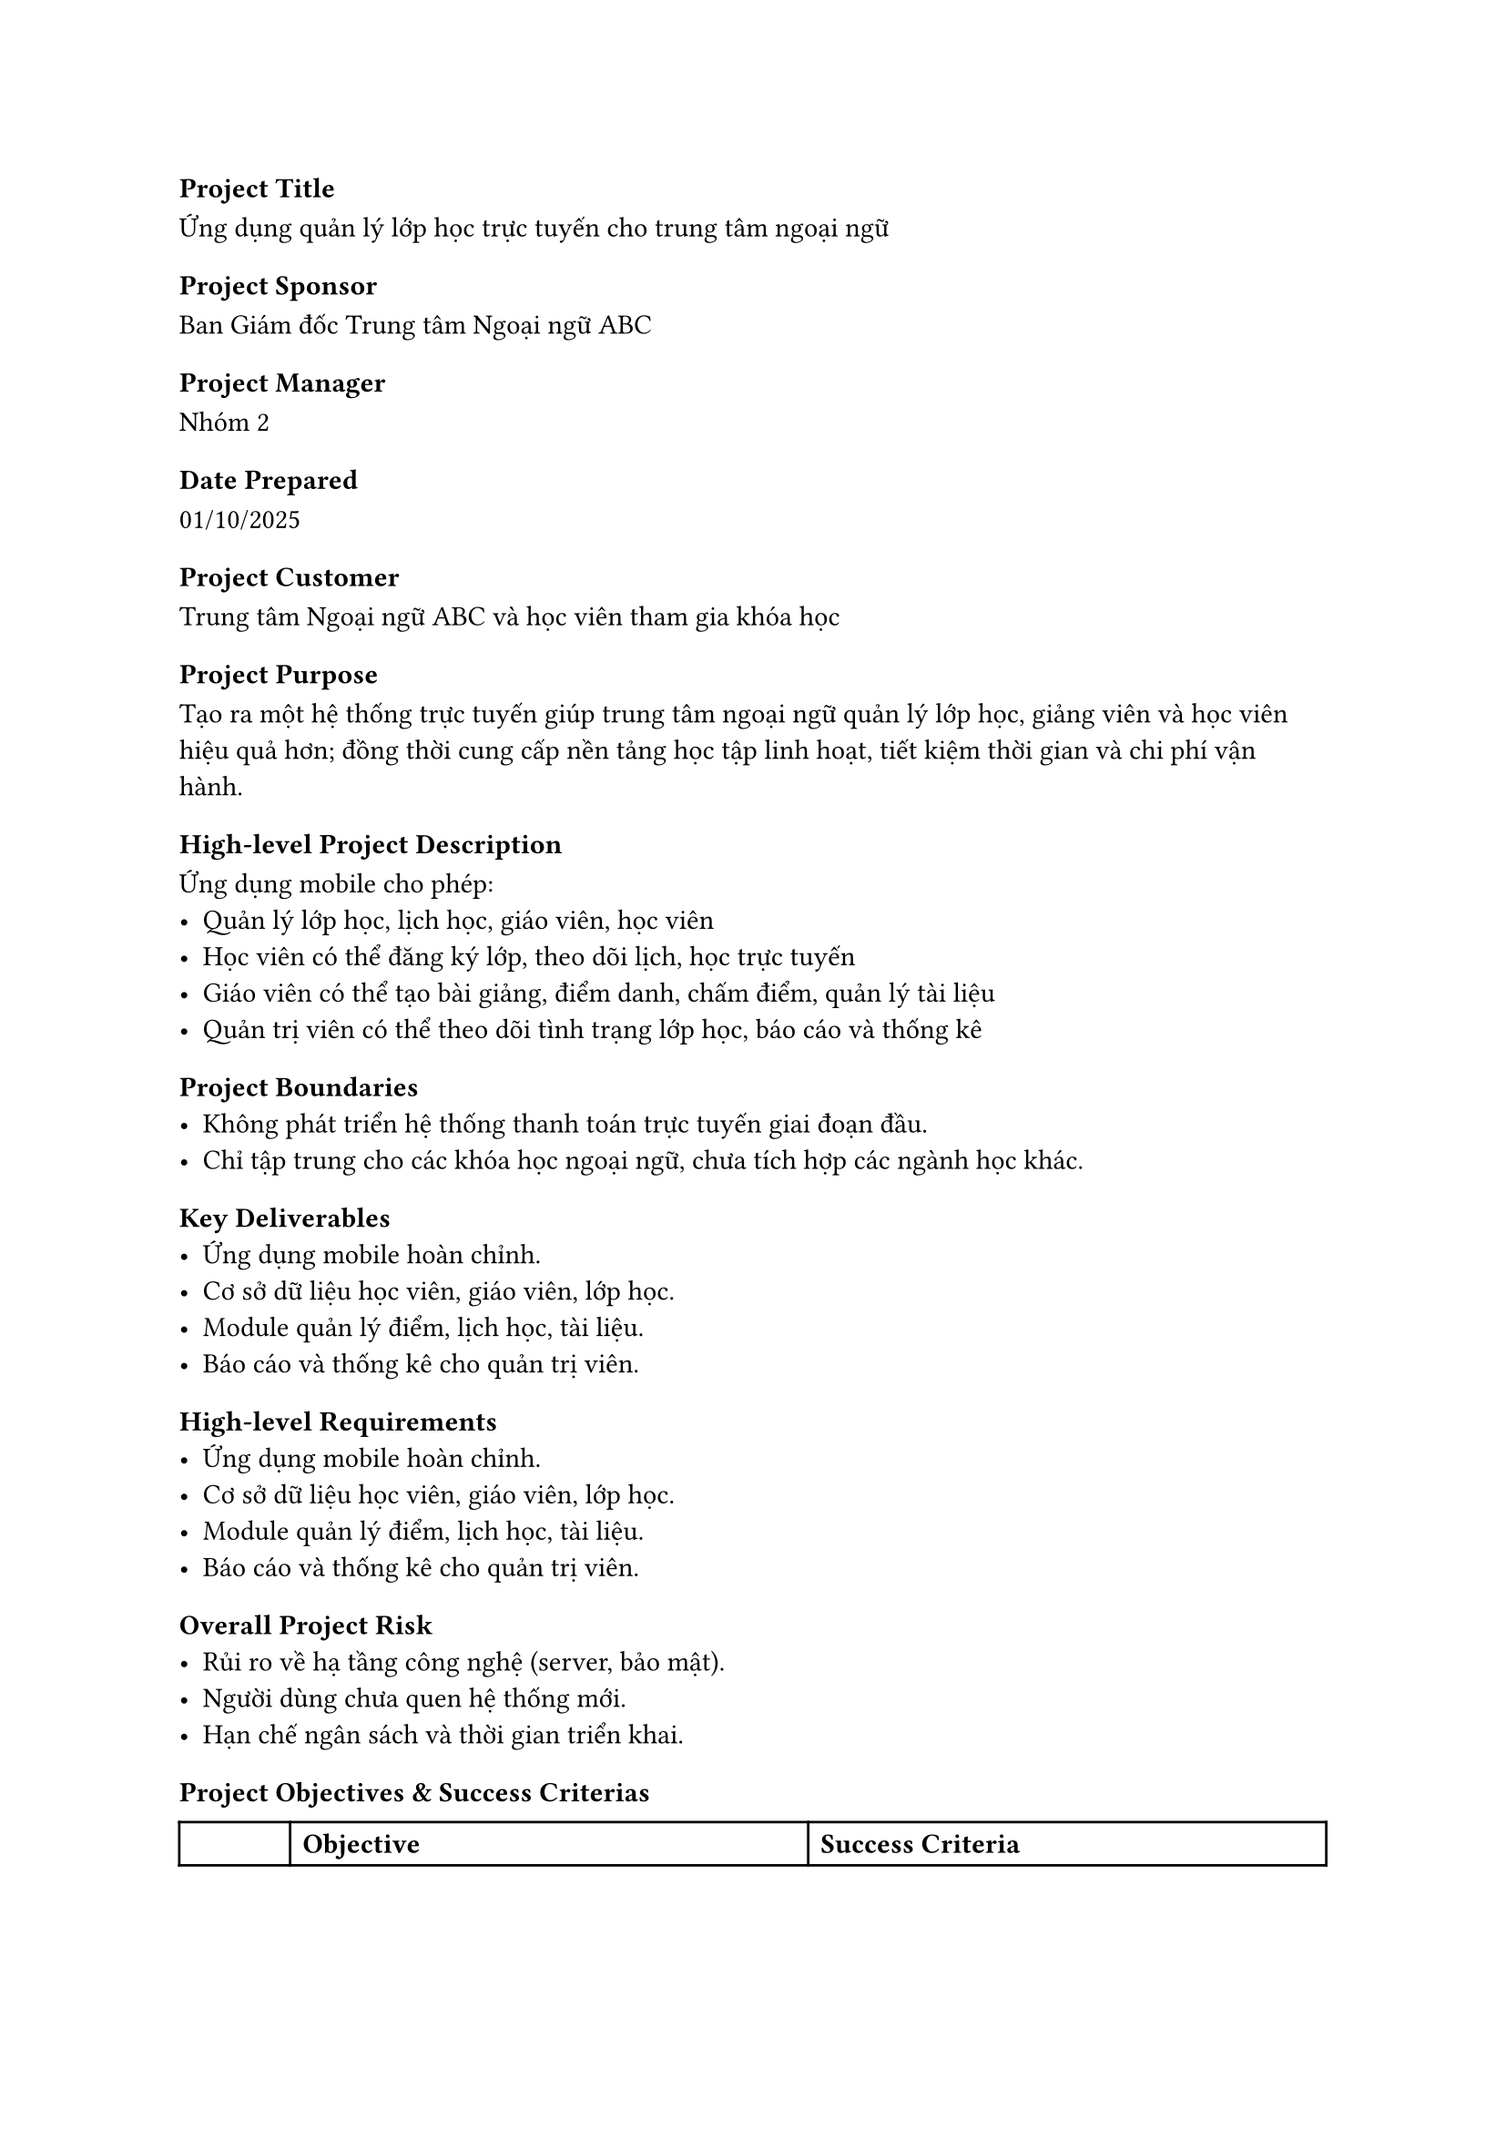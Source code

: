 === Project Title
Ứng dụng quản lý lớp học trực tuyến cho trung tâm ngoại ngữ

=== Project Sponsor
Ban Giám đốc Trung tâm Ngoại ngữ ABC

=== Project Manager
Nhóm 2

=== Date Prepared
01/10/2025

=== Project Customer
Trung tâm Ngoại ngữ ABC và học viên tham gia khóa học

=== Project Purpose
Tạo ra một hệ thống trực tuyến giúp trung tâm ngoại ngữ quản lý lớp học, giảng viên và học viên hiệu quả hơn; đồng thời cung cấp nền tảng học tập linh hoạt, tiết kiệm thời gian và chi phí vận hành.

=== High-level Project Description
Ứng dụng mobile cho phép:
- Quản lý lớp học, lịch học, giáo viên, học viên
- Học viên có thể đăng ký lớp, theo dõi lịch, học trực tuyến
- Giáo viên có thể tạo bài giảng, điểm danh, chấm điểm, quản lý tài liệu
- Quản trị viên có thể theo dõi tình trạng lớp học, báo cáo và thống kê

=== Project Boundaries
- Không phát triển hệ thống thanh toán trực tuyến giai đoạn đầu.
- Chỉ tập trung cho các khóa học ngoại ngữ, chưa tích hợp các ngành học khác.

=== Key Deliverables
- Ứng dụng mobile hoàn chỉnh.
- Cơ sở dữ liệu học viên, giáo viên, lớp học.
- Module quản lý điểm, lịch học, tài liệu.
- Báo cáo và thống kê cho quản trị viên.

=== High-level Requirements
- Ứng dụng mobile hoàn chỉnh.
- Cơ sở dữ liệu học viên, giáo viên, lớp học.
- Module quản lý điểm, lịch học, tài liệu.
- Báo cáo và thống kê cho quản trị viên.

=== Overall Project Risk
- Rủi ro về hạ tầng công nghệ (server, bảo mật).
- Người dùng chưa quen hệ thống mới.
- Hạn chế ngân sách và thời gian triển khai.

=== Project Objectives & Success Criterias

#table(
  columns: 3,
  [**], [*Objective*], [*Success Criteria*],
  [Scope], 
  [Xây dựng ứng dụng quản lý lớp học trực tuyến với các chức năng: quản lý lớp, giáo viên, học viên, điểm, lịch học, tài liệu],
  [Tất cả các module chính hoạt động ổn định và được nghiệm thu],
  
  [Time],
  [Hoàn thành dự án trong vòng 4-6 tháng từ khi khởi động],
  [100% các mốc quan trọng được hoàn thành đúng hoặc sớm hơn tiến độ],
  
  [Cost],
  [Triển khai trong phạm vi ngân sách được phê duyệt],
  [Tổng chi phí không vượt quá ±10% ngân sách đã dự toán],
  
  [Quality],
  [Đảm bảo tính bảo mật, dễ sử dụng và hỗ trợ mở rộng],
  [- Hệ thống bảo mật, không để lộ dữ liệu\n- Tối thiểu 70% người dùng hài lòng],
)

=== Summary Milestones & Due Dates

#table(
  columns: 2,
  [*Summary Milestones*], [*Due Date*],
  [Khởi động dự án], [2 tuần],
  [Phân tích yêu cầu], [4 tuần],
  [Thiết kế hệ thống], [8 tuần],
  [Phát triển và kiểm thử], [8 tuần],
  [Triển khai và đào tạo], [2 tuần],
)

=== Preapproved Financial Resources
200 triệu Việt Nam đồng

#table(
  columns:2,
  [*Stakeholder*], [*Role*],
  [Giám đốc], [Sponsor],
  [Admin], [Quản lý và giám sát lớp học],
  [Giáo viên], [Người sử dụng chính, quản lý nội dung và học viên],
  [Học viên], [Người dùng cuối],
)

=== Project Exit Criteria
Hệ thống chạy ổn định, nghiệm thu thành công và được người dùng chấp nhận.

=== Project Manager Authority Level
Toàn quyền trong việc điều phối nhóm dự án.

=== Project Exit Criteria
Hệ thống chạy ổn định, nghiệm thu thành công và được người dùng chấp nhận.

=== Staffing Decisions
Do Project Manager quyết định và điều phối.

=== Budget Management And Variance
Theo dõi bởi Project Manager, báo cáo cho Sponsor.

=== Technical Decisions
Do nhóm kỹ thuật phụ trách, tham khảo ý kiến Project Manager.

=== Conflict Resolution
Giải quyết nội bộ nhóm, nếu không thành công sẽ báo cáo Sponsor.

=== Sponsor Authority
Phê duyệt thay đổi phạm vi, ngân sách, tiến độ.

=== Project Approval
#table(
  columns: 4,
  [*Role*], [*Name*], [*Signature*], [*Date*],
  [Project Manager], [Nguyễn Văn A], [NVA], [02/10/2025],
  [Sponsor], [Trần Thị B], [TTB], [03/10/2025],
)

=== AI Usage Note
Gõ file doc với các tiêu đề của từng mục cũng như vẽ sẵn các bảng chừa các ô dữ liệu. Sau đó, đưa file cho AI để nhờ ghi thử thông tin sau đó dựa vào để sửa. Các tên người dùng, tập đoàn được giữ lại. Trong khi đó, các thông tin về chức năng được sửa lại để phù hợp với hệ thống.
